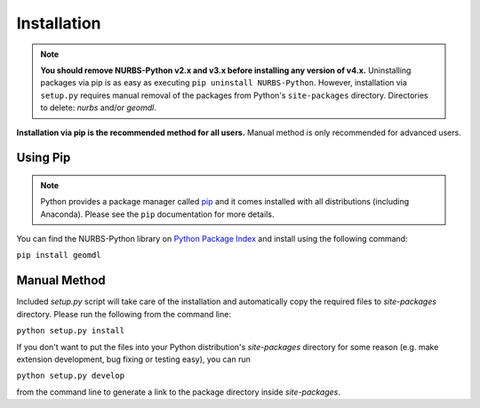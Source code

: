 Installation
^^^^^^^^^^^^

.. note::

    **You should remove NURBS-Python v2.x and v3.x before installing any version of v4.x.**
    Uninstalling packages via pip is as easy as executing ``pip uninstall NURBS-Python``.
    However, installation via ``setup.py`` requires manual removal of the packages from Python's ``site-packages``
    directory. Directories to delete: *nurbs* and/or *geomdl*.

**Installation via pip is the recommended method for all users.** Manual method is only recommended for advanced users.

Using Pip
=========

.. note::

    Python provides a package manager called `pip <https://pypi.org/project/pip>`_ and it comes installed with all
    distributions (including Anaconda). Please see the ``pip`` documentation for more details.

You can find the NURBS-Python library on `Python Package Index <https://pypi.org/project/geomdl>`_ and install
using the following command:

``pip install geomdl``

Manual Method
=============

Included *setup.py* script will take care of the installation and automatically copy the required files to
*site-packages* directory. Please run the following from the command line:

``python setup.py install``

If you don't want to put the files into your Python distribution's *site-packages* directory for some reason (e.g.
make extension development, bug fixing or testing easy), you can run

``python setup.py develop``

from the command line to generate a link to the package directory inside *site-packages*.
